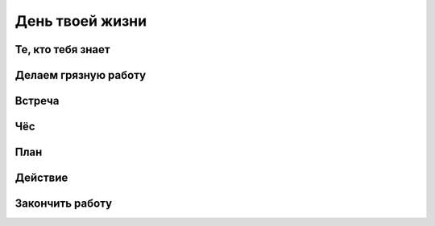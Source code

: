 День твоей жизни
----------------

Те, кто тебя знает
""""""""""""""""""

Делаем грязную работу
"""""""""""""""""""""

Встреча
"""""""

Чёс
"""

План
""""

Действие
""""""""

Закончить работу
""""""""""""""""
